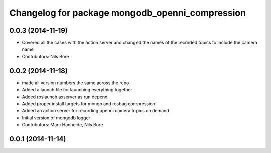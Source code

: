 ^^^^^^^^^^^^^^^^^^^^^^^^^^^^^^^^^^^^^^^^^^^^^^^^
Changelog for package mongodb_openni_compression
^^^^^^^^^^^^^^^^^^^^^^^^^^^^^^^^^^^^^^^^^^^^^^^^

0.0.3 (2014-11-19)
------------------
* Covered all the cases with the action server and changed the names of the recorded topics to include the camera name
* Contributors: Nils Bore

0.0.2 (2014-11-18)
------------------
* made all version numbers the same across the repo
* Added a launch file for launching everything together
* Added roslaunch axserver as run depend
* Added proper install targets for mongo and rosbag compression
* Added an action server for recording openni camera topics on demand
* Initial version of mongodb logger
* Contributors: Marc Hanheide, Nils Bore

0.0.1 (2014-11-14)
------------------
